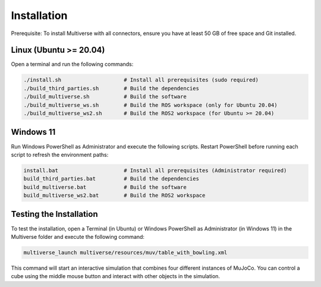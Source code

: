 Installation
============

.. _installation:

Prerequisite:
To install Multiverse with all connectors, ensure you have at least 50 GB of free space and Git installed.

Linux (Ubuntu >= 20.04)
-----

Open a terminal and run the following commands:

.. code-block:: console

    ./install.sh                    # Install all prerequisites (sudo required)
    ./build_third_parties.sh        # Build the dependencies
    ./build_multiverse.sh           # Build the software
    ./build_multiverse_ws.sh        # Build the ROS workspace (only for Ubuntu 20.04)
    ./build_multiverse_ws2.sh       # Build the ROS2 workspace (for Ubuntu >= 20.04)

Windows 11
----------

Run Windows PowerShell as Administrator and execute the following scripts. Restart PowerShell before running each script to refresh the environment paths:

.. code-block:: console

    install.bat                     # Install all prerequisites (Administrator required)
    build_third_parties.bat         # Build the dependencies
    build_multiverse.bat            # Build the software
    build_multiverse_ws2.bat        # Build the ROS2 workspace

Testing the Installation
------------------------

To test the installation, open a Terminal (in Ubuntu) or Windows PowerShell as Administrator (in Windows 11) in the Multiverse folder and execute the following command:

.. code-block:: console

    multiverse_launch multiverse/resources/muv/table_with_bowling.xml

This command will start an interactive simulation that combines four different instances of MuJoCo. You can control a cube using the middle mouse button and interact with other objects in the simulation.
